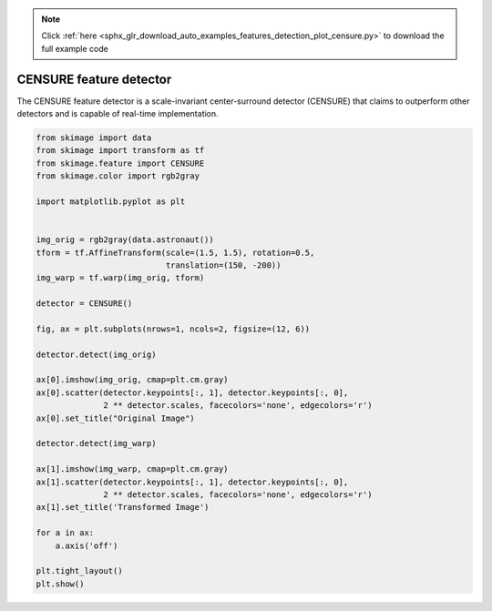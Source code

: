 .. note::
    :class: sphx-glr-download-link-note

    Click :ref:`here <sphx_glr_download_auto_examples_features_detection_plot_censure.py>` to download the full example code
.. rst-class:: sphx-glr-example-title

.. _sphx_glr_auto_examples_features_detection_plot_censure.py:


========================
CENSURE feature detector
========================

The CENSURE feature detector is a scale-invariant center-surround detector
(CENSURE) that claims to outperform other detectors and is capable of real-time
implementation.


.. image:: /auto_examples/features_detection/images/sphx_glr_plot_censure_001.png
    :class: sphx-glr-single-img





.. code-block:: default


    from skimage import data
    from skimage import transform as tf
    from skimage.feature import CENSURE
    from skimage.color import rgb2gray

    import matplotlib.pyplot as plt


    img_orig = rgb2gray(data.astronaut())
    tform = tf.AffineTransform(scale=(1.5, 1.5), rotation=0.5,
                               translation=(150, -200))
    img_warp = tf.warp(img_orig, tform)

    detector = CENSURE()

    fig, ax = plt.subplots(nrows=1, ncols=2, figsize=(12, 6))

    detector.detect(img_orig)

    ax[0].imshow(img_orig, cmap=plt.cm.gray)
    ax[0].scatter(detector.keypoints[:, 1], detector.keypoints[:, 0],
                  2 ** detector.scales, facecolors='none', edgecolors='r')
    ax[0].set_title("Original Image")

    detector.detect(img_warp)

    ax[1].imshow(img_warp, cmap=plt.cm.gray)
    ax[1].scatter(detector.keypoints[:, 1], detector.keypoints[:, 0],
                  2 ** detector.scales, facecolors='none', edgecolors='r')
    ax[1].set_title('Transformed Image')

    for a in ax:
        a.axis('off')
    
    plt.tight_layout()
    plt.show()


.. rst-class:: sphx-glr-timing

   **Total running time of the script:** ( 0 minutes  0.890 seconds)


.. _sphx_glr_download_auto_examples_features_detection_plot_censure.py:


.. only :: html

 .. container:: sphx-glr-footer
    :class: sphx-glr-footer-example



  .. container:: sphx-glr-download

     :download:`Download Python source code: plot_censure.py <plot_censure.py>`



  .. container:: sphx-glr-download

     :download:`Download Jupyter notebook: plot_censure.ipynb <plot_censure.ipynb>`


.. only:: html

 .. rst-class:: sphx-glr-signature

    `Gallery generated by Sphinx-Gallery <https://sphinx-gallery.readthedocs.io>`_
